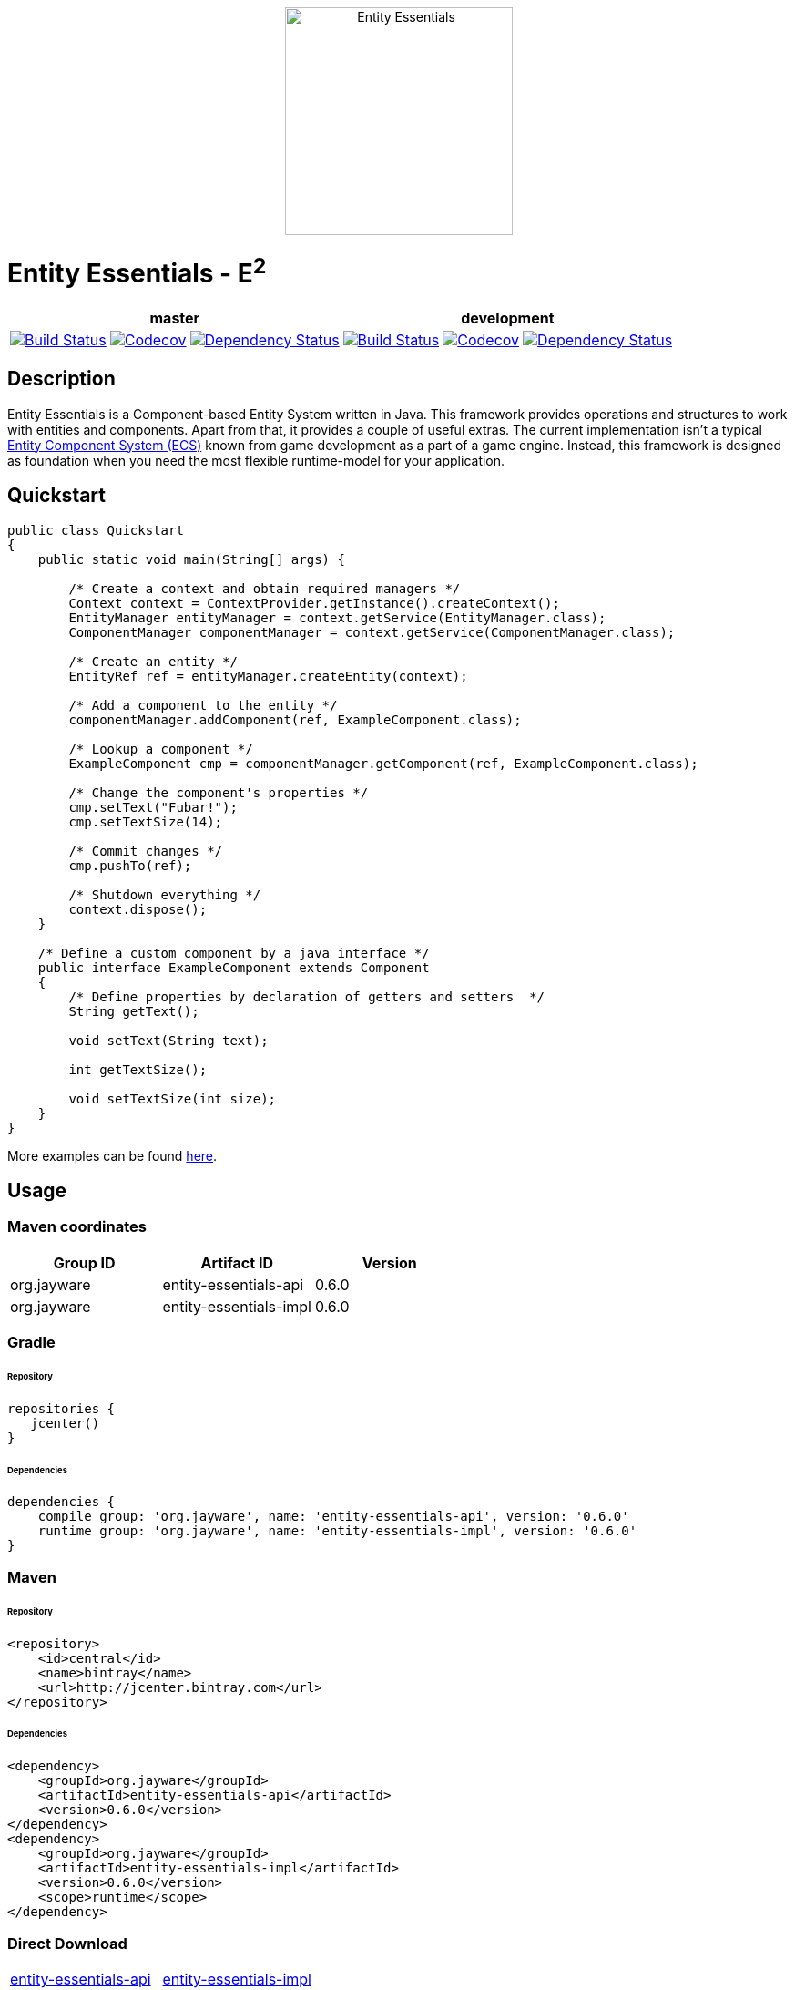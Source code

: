 ++++
<p align="center">
    <img src="http://jayware.github.io/entity-essentials/assets/images/e2-logo.svg" height="250" alt="Entity Essentials">
</p>
<p>
    <h1>Entity Essentials - E<sup>2</sup></h1>
<table>
    <thead>
        <tr>
            <th align="center" colspan="3">master</th>
            <th align="center" colspan="3">development</th>
        </tr>
    </thead>
    <tbody>
        <tr>
            <td align="center">
                <a href="https://travis-ci.org/jayware/entity-essentials">
                    <img src="https://travis-ci.org/jayware/entity-essentials.svg?branch=master" alt="Build Status">
                </a>
            </td>
            <td align="center">
                <a href="https://codecov.io/gh/jayware/entity-essentials">
                  <img src="https://codecov.io/gh/jayware/entity-essentials/branch/master/graph/badge.svg" alt="Codecov" />
                </a>
            </td>
            <td align="center">
                <a href="https://www.versioneye.com/user/projects/56b464390a0ff50035ba7e9f?child=summary">
                    <img src="https://www.versioneye.com/user/projects/56b464390a0ff50035ba7e9f/badge.svg?style=flat" alt="Dependency Status" />
                </a>
            </td>
            <td align="center">
                <a href="https://travis-ci.org/jayware/entity-essentials">
                    <img src="https://travis-ci.org/jayware/entity-essentials.svg?branch=development" alt="Build Status">
                </a>
            </td>
            <td align="center">
                <a href="https://codecov.io/gh/jayware/entity-essentials">
                  <img src="https://codecov.io/gh/jayware/entity-essentials/branch/development/graph/badge.svg" alt="Codecov" />
                </a>
            </td>
            <td align="center">
                <a href="https://www.versioneye.com/user/projects/56b465e30a0ff5002c85efe0?child=summary">
                    <img src="https://www.versioneye.com/user/projects/56b465e30a0ff5002c85efe0/badge.svg?style=flat" alt="Dependency Status" />
                </a>
            </td>
        </tr>
    </tbody>
</table>
</p>
++++

:api-version: 0.6.0
:impl-version: 0.6.0

## Description
Entity Essentials is a Component-based Entity System written in Java. This framework provides operations and structures to work with entities and components.
Apart from that, it provides a couple of useful extras. The current implementation isn't a typical https://en.wikipedia.org/wiki/Entity_component_system[Entity Component System (ECS)]
known from game development as a part of a game engine. Instead, this framework is designed as foundation when you need the most flexible runtime-model for your application.

## Quickstart
[source,java]
----
public class Quickstart
{
    public static void main(String[] args) {

        /* Create a context and obtain required managers */
        Context context = ContextProvider.getInstance().createContext();
        EntityManager entityManager = context.getService(EntityManager.class);
        ComponentManager componentManager = context.getService(ComponentManager.class);

        /* Create an entity */
        EntityRef ref = entityManager.createEntity(context);

        /* Add a component to the entity */
        componentManager.addComponent(ref, ExampleComponent.class);

        /* Lookup a component */
        ExampleComponent cmp = componentManager.getComponent(ref, ExampleComponent.class);

        /* Change the component's properties */
        cmp.setText("Fubar!");
        cmp.setTextSize(14);

        /* Commit changes */
        cmp.pushTo(ref);

        /* Shutdown everything */
        context.dispose();
    }

    /* Define a custom component by a java interface */
    public interface ExampleComponent extends Component
    {
        /* Define properties by declaration of getters and setters  */
        String getText();

        void setText(String text);

        int getTextSize();

        void setTextSize(int size);
    }
}
----

More examples can be found link:examples/README.md[here].

## Usage

### Maven coordinates

|===
| Group ID |Artifact ID | Version

| org.jayware
| entity-essentials-api
| {api-version}

| org.jayware
| entity-essentials-impl
| {impl-version}

|===

### Gradle
###### Repository
[source,groovy]
----
repositories {
   jcenter()
}
----

###### Dependencies
[source,java,subs="attributes"]
----
dependencies {
    compile group: 'org.jayware', name: 'entity-essentials-api', version: '{api-version}'
    runtime group: 'org.jayware', name: 'entity-essentials-impl', version: '{impl-version}'
}
----

### Maven
###### Repository
[source,xml]
----
<repository>
    <id>central</id>
    <name>bintray</name>
    <url>http://jcenter.bintray.com</url>
</repository>
----
###### Dependencies
[source,xml]
----
<dependency>
    <groupId>org.jayware</groupId>
    <artifactId>entity-essentials-api</artifactId>
    <version>0.6.0</version>
</dependency>
<dependency>
    <groupId>org.jayware</groupId>
    <artifactId>entity-essentials-impl</artifactId>
    <version>0.6.0</version>
    <scope>runtime</scope>
</dependency>
----

### Direct Download

|===
|https://jcenter.bintray.com/org/jayware/entity-essentials-api/{api-version}/[entity-essentials-api] |https://jcenter.bintray.com/org/jayware/entity-essentials-impl/{impl-version}/[entity-essentials-impl]
|===

## Contributions
All contributions are welcome: ideas, patches, documentation, bug reports, complaints.